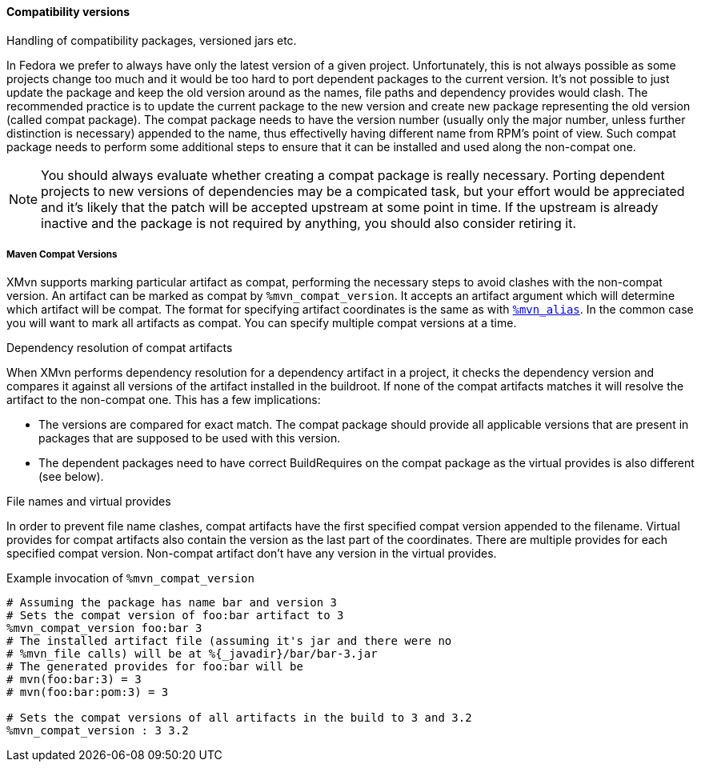 [[compat_packages]]
==== Compatibility versions

Handling of compatibility packages, versioned jars etc.



In Fedora we prefer to always have only the latest version of a given
project. Unfortunately, this is not always possible as some projects
change too much and it would be too hard to port dependent packages to
the current version.  It's not possible to just update the package and
keep the old version around as the names, file paths and dependency
provides would clash.  The recommended practice is to update the current
package to the new version and create new package representing the old
version (called compat package). The compat package needs to have the
version number (usually only the major number, unless further
distinction is necessary) appended to the name, thus effectivelly having
different name from RPM's point of view. Such compat package needs to
perform some additional steps to ensure that it can be installed and
used along the non-compat one.

[NOTE]
======
You should always evaluate whether creating a compat package is really
necessary. Porting dependent projects to new versions of dependencies
may be a compicated task, but your effort would be appreciated and it's
likely that the patch will be accepted upstream at some point in time.
If the upstream is already inactive and the package is not required by
anything, you should also consider retiring it.
======

===== Maven Compat Versions
XMvn supports marking particular artifact as compat, performing the
necessary steps to avoid clashes with the non-compat version. An
artifact can be marked as compat by `%mvn_compat_version`. It accepts an
artifact argument which will determine which artifact will be compat.
The format for specifying artifact coordinates is the same as with
xref:mvn_macros.adoc#mvn_alias[`%mvn_alias`]. In the common case you will want
to mark all artifacts as compat. You can specify multiple compat versions at a time.

.Dependency resolution of compat artifacts
When XMvn performs dependency resolution for a dependency artifact in
a project, it checks the dependency version and compares it against all
versions of the artifact installed in the buildroot. If none of the
compat artifacts matches it will resolve the artifact to the non-compat
one. This has a few implications:

- The versions are compared for exact match. The compat package should
  provide all applicable versions that are present in packages that
  are supposed to be used with this version.
- The dependent packages need to have correct BuildRequires on the
  compat package as the virtual provides is also different (see below).

.File names and virtual provides
In order to prevent file name clashes, compat artifacts have the first
specified compat version appended to the filename. Virtual provides for
compat artifacts also contain the version as the last part of the
coordinates. There are multiple provides for each specified compat
version. Non-compat artifact don't have any version in the virtual
provides.

.Example invocation of `%mvn_compat_version`
[source,shell]
--------------
# Assuming the package has name bar and version 3
# Sets the compat version of foo:bar artifact to 3
%mvn_compat_version foo:bar 3
# The installed artifact file (assuming it's jar and there were no
# %mvn_file calls) will be at %{_javadir}/bar/bar-3.jar
# The generated provides for foo:bar will be
# mvn(foo:bar:3) = 3
# mvn(foo:bar:pom:3) = 3

# Sets the compat versions of all artifacts in the build to 3 and 3.2
%mvn_compat_version : 3 3.2
--------------

